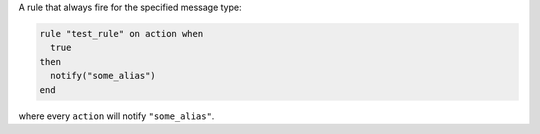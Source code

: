 .. This is an included how-to. 


A rule that always fire for the specified message type:

.. code-block:: ruby

   rule "test_rule" on action when
     true
   then
     notify("some_alias")
   end

where every ``action`` will notify ``"some_alias"``.

